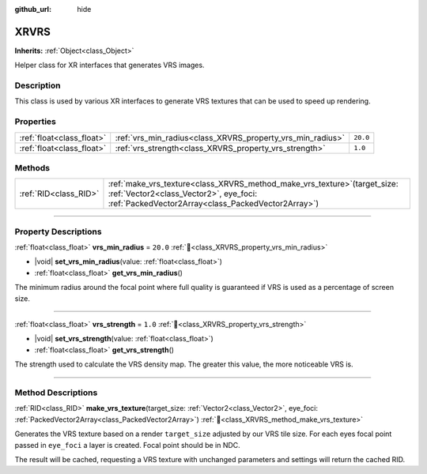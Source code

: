 :github_url: hide

.. DO NOT EDIT THIS FILE!!!
.. Generated automatically from Godot engine sources.
.. Generator: https://github.com/godotengine/godot/tree/master/doc/tools/make_rst.py.
.. XML source: https://github.com/godotengine/godot/tree/master/doc/classes/XRVRS.xml.

.. _class_XRVRS:

XRVRS
=====

**Inherits:** :ref:`Object<class_Object>`

Helper class for XR interfaces that generates VRS images.

.. rst-class:: classref-introduction-group

Description
-----------

This class is used by various XR interfaces to generate VRS textures that can be used to speed up rendering.

.. rst-class:: classref-reftable-group

Properties
----------

.. table::
   :widths: auto

   +---------------------------+------------------------------------------------------------+----------+
   | :ref:`float<class_float>` | :ref:`vrs_min_radius<class_XRVRS_property_vrs_min_radius>` | ``20.0`` |
   +---------------------------+------------------------------------------------------------+----------+
   | :ref:`float<class_float>` | :ref:`vrs_strength<class_XRVRS_property_vrs_strength>`     | ``1.0``  |
   +---------------------------+------------------------------------------------------------+----------+

.. rst-class:: classref-reftable-group

Methods
-------

.. table::
   :widths: auto

   +-----------------------+---------------------------------------------------------------------------------------------------------------------------------------------------------------------------------+
   | :ref:`RID<class_RID>` | :ref:`make_vrs_texture<class_XRVRS_method_make_vrs_texture>`\ (\ target_size\: :ref:`Vector2<class_Vector2>`, eye_foci\: :ref:`PackedVector2Array<class_PackedVector2Array>`\ ) |
   +-----------------------+---------------------------------------------------------------------------------------------------------------------------------------------------------------------------------+

.. rst-class:: classref-section-separator

----

.. rst-class:: classref-descriptions-group

Property Descriptions
---------------------

.. _class_XRVRS_property_vrs_min_radius:

.. rst-class:: classref-property

:ref:`float<class_float>` **vrs_min_radius** = ``20.0`` :ref:`🔗<class_XRVRS_property_vrs_min_radius>`

.. rst-class:: classref-property-setget

- |void| **set_vrs_min_radius**\ (\ value\: :ref:`float<class_float>`\ )
- :ref:`float<class_float>` **get_vrs_min_radius**\ (\ )

The minimum radius around the focal point where full quality is guaranteed if VRS is used as a percentage of screen size.

.. rst-class:: classref-item-separator

----

.. _class_XRVRS_property_vrs_strength:

.. rst-class:: classref-property

:ref:`float<class_float>` **vrs_strength** = ``1.0`` :ref:`🔗<class_XRVRS_property_vrs_strength>`

.. rst-class:: classref-property-setget

- |void| **set_vrs_strength**\ (\ value\: :ref:`float<class_float>`\ )
- :ref:`float<class_float>` **get_vrs_strength**\ (\ )

The strength used to calculate the VRS density map. The greater this value, the more noticeable VRS is.

.. rst-class:: classref-section-separator

----

.. rst-class:: classref-descriptions-group

Method Descriptions
-------------------

.. _class_XRVRS_method_make_vrs_texture:

.. rst-class:: classref-method

:ref:`RID<class_RID>` **make_vrs_texture**\ (\ target_size\: :ref:`Vector2<class_Vector2>`, eye_foci\: :ref:`PackedVector2Array<class_PackedVector2Array>`\ ) :ref:`🔗<class_XRVRS_method_make_vrs_texture>`

Generates the VRS texture based on a render ``target_size`` adjusted by our VRS tile size. For each eyes focal point passed in ``eye_foci`` a layer is created. Focal point should be in NDC.

The result will be cached, requesting a VRS texture with unchanged parameters and settings will return the cached RID.

.. |virtual| replace:: :abbr:`virtual (This method should typically be overridden by the user to have any effect.)`
.. |const| replace:: :abbr:`const (This method has no side effects. It doesn't modify any of the instance's member variables.)`
.. |vararg| replace:: :abbr:`vararg (This method accepts any number of arguments after the ones described here.)`
.. |constructor| replace:: :abbr:`constructor (This method is used to construct a type.)`
.. |static| replace:: :abbr:`static (This method doesn't need an instance to be called, so it can be called directly using the class name.)`
.. |operator| replace:: :abbr:`operator (This method describes a valid operator to use with this type as left-hand operand.)`
.. |bitfield| replace:: :abbr:`BitField (This value is an integer composed as a bitmask of the following flags.)`
.. |void| replace:: :abbr:`void (No return value.)`
